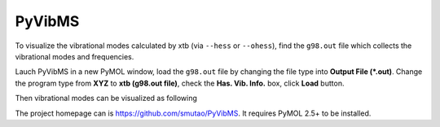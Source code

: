 PyVibMS
=======

To visualize the vibrational modes calculated by xtb (via ``--hess`` or ``--ohess``), find the ``g98.out`` file which collects the vibrational modes and frequencies.

Lauch PyVibMS in a new PyMOL window, load the  ``g98.out`` file by changing the file type into **Output File (*.out)**. Change the program type from **XYZ** to **xtb (g98.out file)**, check the **Has. Vib. Info.** box, click **Load** button.

Then vibrational modes can be visualized as following

.. image:: https://raw.githubusercontent.com/smutao/PyVibMS/master/examples/xtb-640/xtb-pyvibms-shot.png
   :width: 650
   :target: https://github.com/smutao/PyVibMS
  
The project homepage can is https://github.com/smutao/PyVibMS. It requires PyMOL 2.5+ to be installed.  

